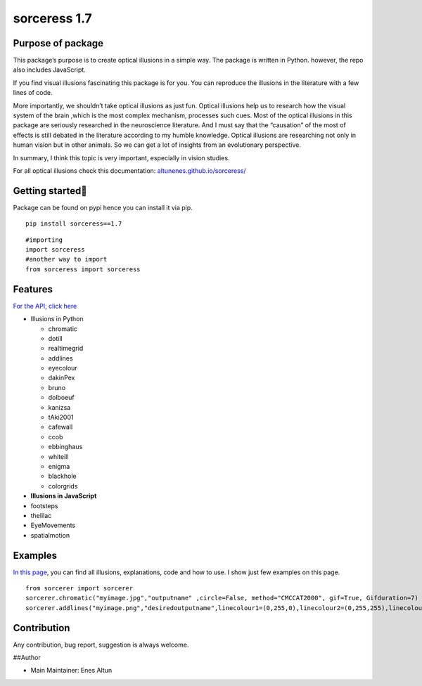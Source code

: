 sorceress 1.7
=============

|PyPI version| |Jekyll site CI| |Downloads|

Purpose of package
------------------

This package’s purpose is to create optical illusions in a simple way.
The package is written in Python. however, the repo also includes
JavaScript.

If you find visual illusions fascinating this package is for you. You
can reproduce the illusions in the literature with a few lines of code.

More importantly, we shouldn’t take optical illusions as just fun.
Optical illusions help us to research how the visual system of the brain
,which is the most complex mechanism, processes such cues. Most of the
optical illusions in this package are seriously researched in the
neuroscience literature. And I must say that the “causation” of the most
of effects is still debated in the literature according to my humble
knowledge. Optical illusions are researching not only in human vision
but in other animals. So we can get a lot of insights from an
evolutionary perspective.

In summary, I think this topic is very important, especially in vision
studies.

For all optical illusions check this documentation:
`altunenes.github.io/sorceress/ <https://altunenes.github.io/sorceress/>`__

Getting started🚀️
-----------------

Package can be found on pypi hence you can install it via pip.

::

   pip install sorceress==1.7

::

   #importing
   import sorceress
   #another way to import 
   from sorceress import sorceress

Features
--------

`For the API, click
here <https://altunenes.github.io/sorceress/api_reference/>`__

-  Illusions in Python

   -  chromatic
   -  dotill
   -  realtimegrid
   -  addlines
   -  eyecolour
   -  dakinPex
   -  bruno
   -  dolboeuf
   -  kanizsa
   -  tAki2001
   -  cafewall
   -  ccob
   -  ebbinghaus
   -  whiteill
   -  enigma
   -  blackhole
   -  colorgrids

-  **Illusions in JavaScript**

-  footsteps

-  thelilac

-  EyeMovements

-  spatialmotion

Examples
--------

`In this
page <https://altunenes.github.io/sorceress/explanations%20of%20illusions/>`__,
you can find all illusions, explanations, code and how to use. I show
just few examples on this page.

::

   from sorcerer import sorcerer
   sorcerer.chromatic("myimage.jpg","outputname" ,circle=False, method="CMCCAT2000", gif=True, Gifduration=7)
   sorcerer.addlines("myimage.png","desiredoutputname",linecolour1=(0,255,0),linecolour2=(0,255,255),linecolour3=(255,0,0))

Contribution
------------

Any contribution, bug report, suggestion is always welcome.

##Author

-  Main Maintainer: Enes Altun

.. |PyPI version| image:: https://badge.fury.io/py/sorceress.svg
   :target: https://badge.fury.io/py/sorceress
.. |Jekyll site CI| image:: https://github.com/altunenes/sorceress/actions/workflows/jekyll.yml/badge.svg
   :target: https://github.com/altunenes/sorceress/actions/workflows/jekyll.yml
.. |Downloads| image:: https://pepy.tech/badge/sorceress
   :target: https://pepy.tech/project/sorceress
